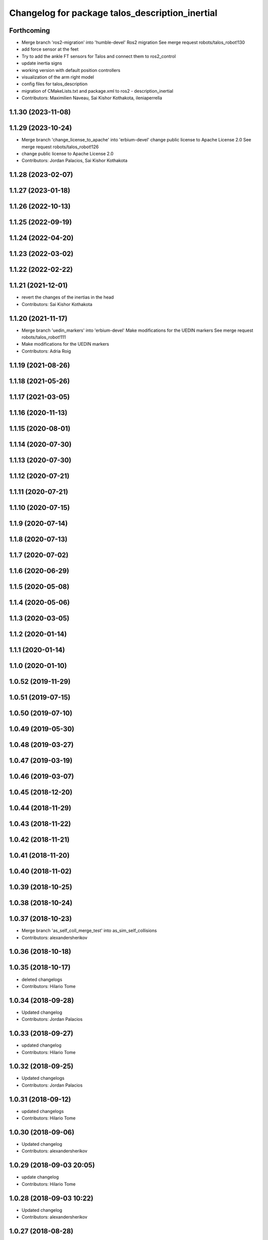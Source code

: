 ^^^^^^^^^^^^^^^^^^^^^^^^^^^^^^^^^^^^^^^^^^^^^^^^
Changelog for package talos_description_inertial
^^^^^^^^^^^^^^^^^^^^^^^^^^^^^^^^^^^^^^^^^^^^^^^^

Forthcoming
-----------
* Merge branch 'ros2-migration' into 'humble-devel'
  Ros2 migration
  See merge request robots/talos_robot!130
* add force sensor at the feet
* Try to add the ankle FT sensors for Talos and connect them to ros2_control
* update inertia signs
* working version with default position controllers
* visualization of the arm right model
* config files for talos_description
* migration of CMakeLists.txt and package.xml to ros2 -
  description_inertial
* Contributors: Maximilien Naveau, Sai Kishor Kothakota, ileniaperrella

1.1.30 (2023-11-08)
-------------------

1.1.29 (2023-10-24)
-------------------
* Merge branch 'change_license_to_apache' into 'erbium-devel'
  change public license to Apache License 2.0
  See merge request robots/talos_robot!126
* change public license to Apache License 2.0
* Contributors: Jordan Palacios, Sai Kishor Kothakota

1.1.28 (2023-02-07)
-------------------

1.1.27 (2023-01-18)
-------------------

1.1.26 (2022-10-13)
-------------------

1.1.25 (2022-09-19)
-------------------

1.1.24 (2022-04-20)
-------------------

1.1.23 (2022-03-02)
-------------------

1.1.22 (2022-02-22)
-------------------

1.1.21 (2021-12-01)
-------------------
* revert the changes of the inertias in the head
* Contributors: Sai Kishor Kothakota

1.1.20 (2021-11-17)
-------------------
* Merge branch 'uedin_markers' into 'erbium-devel'
  Make modifications for the UEDIN markers
  See merge request robots/talos_robot!111
* Make modifications for the UEDIN markers
* Contributors: Adria Roig

1.1.19 (2021-08-26)
-------------------

1.1.18 (2021-05-26)
-------------------

1.1.17 (2021-03-05)
-------------------

1.1.16 (2020-11-13)
-------------------

1.1.15 (2020-08-01)
-------------------

1.1.14 (2020-07-30)
-------------------

1.1.13 (2020-07-30)
-------------------

1.1.12 (2020-07-21)
-------------------

1.1.11 (2020-07-21)
-------------------

1.1.10 (2020-07-15)
-------------------

1.1.9 (2020-07-14)
------------------

1.1.8 (2020-07-13)
------------------

1.1.7 (2020-07-02)
------------------

1.1.6 (2020-06-29)
------------------

1.1.5 (2020-05-08)
------------------

1.1.4 (2020-05-06)
------------------

1.1.3 (2020-03-05)
------------------

1.1.2 (2020-01-14)
------------------

1.1.1 (2020-01-14)
------------------

1.1.0 (2020-01-10)
------------------

1.0.52 (2019-11-29)
-------------------

1.0.51 (2019-07-15)
-------------------

1.0.50 (2019-07-10)
-------------------

1.0.49 (2019-05-30)
-------------------

1.0.48 (2019-03-27)
-------------------

1.0.47 (2019-03-19)
-------------------

1.0.46 (2019-03-07)
-------------------

1.0.45 (2018-12-20)
-------------------

1.0.44 (2018-11-29)
-------------------

1.0.43 (2018-11-22)
-------------------

1.0.42 (2018-11-21)
-------------------

1.0.41 (2018-11-20)
-------------------

1.0.40 (2018-11-02)
-------------------

1.0.39 (2018-10-25)
-------------------

1.0.38 (2018-10-24)
-------------------

1.0.37 (2018-10-23)
-------------------
* Merge branch 'as_self_coll_merge_test' into as_sim_self_collisions
* Contributors: alexandersherikov

1.0.36 (2018-10-18)
-------------------

1.0.35 (2018-10-17)
-------------------
* deleted changelogs
* Contributors: Hilario Tome

1.0.34 (2018-09-28)
-------------------
* Updated changelog
* Contributors: Jordan Palacios

1.0.33 (2018-09-27)
-------------------
* updated changelog
* Contributors: Hilario Tome

1.0.32 (2018-09-25)
-------------------
* Updated changelogs
* Contributors: Jordan Palacios

1.0.31 (2018-09-12)
-------------------
* updated changelogs
* Contributors: Hilario Tome

1.0.30 (2018-09-06)
-------------------
* Updated changelog
* Contributors: alexandersherikov

1.0.29 (2018-09-03 20:05)
-------------------------
* update changelog
* Contributors: Hilario Tome

1.0.28 (2018-09-03 10:22)
-------------------------
* Updated changelog
* Contributors: alexandersherikov

1.0.27 (2018-08-28)
-------------------
* updated changelog
* Contributors: Hilario Tome

1.0.26 (2018-08-24)
-------------------
* updated changelog
* Contributors: Hilario Tome

1.0.25 (2018-08-01 15:05)
-------------------------
* updated changelog
* Contributors: Hilario Tome

1.0.24 (2018-08-01 15:03)
-------------------------
* updated changelog
* Contributors: Hilario Tome

1.0.23 (2018-07-30)
-------------------
* updated changelog
* Contributors: Hilario Tome

1.0.22 (2018-07-25 18:04)
-------------------------
* Updated changelog
* Contributors: alexandersherikov

1.0.21 (2018-07-25 15:16)
-------------------------
* Updated changelog
* Contributors: alexandersherikov

1.0.20 (2018-07-24 17:10)
-------------------------
* Updated changelog
* Contributors: alexandersherikov

1.0.19 (2018-07-24 11:02)
-------------------------
* Updated changelog
* Contributors: alexandersherikov

1.0.18 (2018-07-19)
-------------------
* Updated changelog
* Contributors: alexandersherikov

1.0.17 (2018-07-16)
-------------------
* updated changelog
* Contributors: Hilario Tome

1.0.16 (2018-07-12)
-------------------
* Updated changelog
* Contributors: alexandersherikov

1.0.15 (2018-07-11)
-------------------
* updated changelog
* Contributors: Hilario Tome

1.0.14 (2018-07-10)
-------------------
* Updated changelog
* Contributors: alexandersherikov

1.0.13 (2018-07-09)
-------------------
* Updated changelog
* Contributors: alexandersherikov

1.0.12 (2018-07-04 20:59)
-------------------------
* Updated changelog
* Contributors: alexandersherikov

1.0.11 (2018-07-04 12:15)
-------------------------
* updated changelog
* Contributors: Hilario Tome

1.0.10 (2018-07-04 10:27)
-------------------------
* updated changelog
* Contributors: Hilario Tome

1.0.9 (2018-06-21)
------------------
* Updated changelog
* Contributors: alexandersherikov

1.0.8 (2018-06-20)
------------------
* updated changelog
* Merge branch 'as_fixes' into 'erbium-devel'
  As fixes
  See merge request robots/talos_robot!21
* Fix typo in rgbd_link_inertial
* Contributors: Hilario Tome, alexandersherikov

1.0.7 (2018-06-19 11:08)
------------------------
* updated changelog
* Contributors: Hilario Tome

1.0.6 (2018-06-19 00:30)
------------------------
* updated changelog
* Contributors: Hilario Tome

1.0.5 (2018-06-15)
------------------
* updated changelog
* Contributors: Hilario Tome

1.0.4 (2018-06-12)
------------------
* updated changelog
* Contributors: Hilario Tome

1.0.3 (2018-05-29)
------------------
* Update changelog
* Contributors: Luca Marchionni

1.0.2 (2018-04-18)
------------------
* updated changelog
* Contributors: Hilario Tome

1.0.1 (2018-04-13)
------------------
* Update changelog
* Contributors: Victor Lopez

1.0.0 (2018-04-12)
------------------
* updated changelogs
* updated changelog
* fixed talos_description_inertial package version
* Merge branch 'as_identification' into 'erbium-devel'
  revised inertial parameters + other fixes)
  See merge request robots/talos_robot!12
* Inertials in a separate package. [dubnium compatibility is lost!]
* Contributors: Hilario Tome, alexandersherikov

0.0.24 (2018-04-04)
-------------------

0.0.23 (2018-02-19)
-------------------

0.0.22 (2017-11-11)
-------------------

0.0.21 (2017-11-10)
-------------------

0.0.20 (2017-08-10 16:33)
-------------------------

0.0.19 (2017-08-10 12:41)
-------------------------

0.0.18 (2017-07-26)
-------------------

0.0.17 (2017-07-18)
-------------------

0.0.16 (2017-02-17)
-------------------

0.0.15 (2016-11-16)
-------------------

0.0.14 (2016-11-15 18:27)
-------------------------

0.0.13 (2016-11-15 13:10)
-------------------------

0.0.12 (2016-11-15 10:01)
-------------------------

0.0.11 (2016-11-12 14:09)
-------------------------

0.0.10 (2016-11-12 12:48)
-------------------------

0.0.9 (2016-11-12 11:14)
------------------------

0.0.8 (2016-11-11)
------------------

0.0.7 (2016-11-10 18:45)
------------------------

0.0.6 (2016-11-10 18:16)
------------------------

0.0.5 (2016-11-10 12:06)
------------------------

0.0.4 (2016-11-09)
------------------

0.0.3 (2016-10-31)
------------------

0.0.2 (2016-10-13)
------------------

0.0.1 (2016-10-12)
------------------
